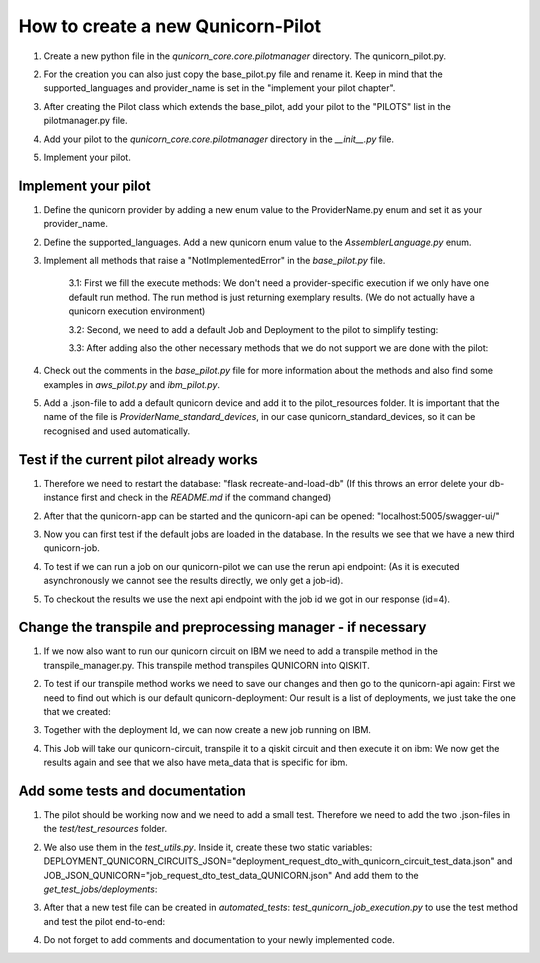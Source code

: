 How to create a new Qunicorn-Pilot
==================================

1. Create a new python file in the `qunicorn_core.core.pilotmanager` directory. The qunicorn_pilot.py.

2. For the creation you can also just copy the base_pilot.py file and rename it. Keep in mind that the supported_languages and provider_name is set in the "implement your pilot chapter".
    .. image:: ../resources/images/tutorial_demo/create_pilot.png

3. After creating the Pilot class which extends the base_pilot, add your pilot to the "PILOTS" list in the pilotmanager.py file.
    .. image:: ../resources/images/tutorial_demo/add_to_PILOTS.png
        :width: 70%

4. Add your pilot to the `qunicorn_core.core.pilotmanager` directory in the `__init__.py` file.

5. Implement your pilot.


Implement your pilot
--------------------

1. Define the qunicorn provider by adding a new enum value to the ProviderName.py enum and set it as your provider_name.
    .. image:: ../resources/images/tutorial_demo/provider.png
        :width: 90%

2. Define the supported_languages. Add a new qunicorn enum value to the `AssemblerLanguage.py` enum.
    .. image:: ../resources/images/tutorial_demo/assembler.png
        :width: 90%

3. Implement all methods that raise a "NotImplementedError" in the `base_pilot.py` file.

    3.1: First we fill the execute methods: We don't need a provider-specific execution if we only have one default run method. The run method is just returning exemplary results. (We do not actually have a qunicorn execution environment)
        .. image:: ../resources/images/tutorial_demo/implement_run_method.png

    3.2: Second, we need to add a default Job and Deployment to the pilot to simplify testing:
        .. image:: ../resources/images/tutorial_demo/implement_standard_job.png

    3.3: After adding also the other necessary methods that we do not support we are done with the pilot:
        .. image:: ../resources/images/tutorial_demo/implement_other_methods.png

4. Check out the comments in the `base_pilot.py` file for more information about the methods and also find some examples in `aws_pilot.py` and `ibm_pilot.py`.

5. Add a .json-file to add a default qunicorn device and add it to the pilot_resources folder. It is important that the name of the file is `ProviderName_standard_devices`, in our case qunicorn_standard_devices, so it can be recognised and used automatically.
    .. image:: ../resources/images/tutorial_demo/all_devices_json.png


Test if the current pilot already works
---------------------------------------
1. Therefore we need to restart the database: "flask recreate-and-load-db" (If this throws an error delete your db-instance first and check in the `README.md` if the command changed)

2. After that the qunicorn-app can be started and the qunicorn-api can be opened: "localhost:5005/swagger-ui/"

3. Now you can first test if the default jobs are loaded in the database. In the results we see that we have a new third qunicorn-job.
    .. image:: ../resources/images/tutorial_demo/test_job_api.png
        :width: 30%

4. To test if we can run a job on our qunicorn-pilot we can use the rerun api endpoint: (As it is executed asynchronously we cannot see the results directly, we only get a job-id).
    .. image:: ../resources/images/tutorial_demo/rerun_job_api.png
        :width: 70%

5. To checkout the results we use the next api endpoint with the job id we got in our response (id=4).
    .. image:: ../resources/images/tutorial_demo/get_result_api.png
        :width: 80%


Change the transpile and preprocessing manager - if necessary
-----------------------------------------------------------

1. If we now also want to run our qunicorn circuit on IBM we need to add a transpile method in the transpile_manager.py. This transpile method transpiles QUNICORN into QISKIT.
    .. image:: ../resources/images/tutorial_demo/transpile_method.png

2. To test if our transpile method works we need to save our changes and then go to the qunicorn-api again: First we need to find out which is our default qunicorn-deployment: Our result is a list of deployments, we just take the one that we created:
    .. image:: ../resources/images/tutorial_demo/deployment-api.png
        :width: 70%

3. Together with the deployment Id, we can now create a new job running on IBM.
    .. image:: ../resources/images/tutorial_demo/create-ibm-job.png

4. This Job will take our qunicorn-circuit, transpile it to a qiskit circuit and then execute it on ibm: We now get the results again and see that we also have meta_data that is specific for ibm.
    .. image:: ../resources/images/tutorial_demo/ibm_job_results.png
        :width: 70%


Add some tests and documentation
--------------------------------

1. The pilot should be working now and we need to add a small test. Therefore we need to add the two .json-files in the `test/test_resources` folder.
    .. image:: ../resources/images/tutorial_demo/test-data.png
        :width: 80%

2. We also use them in the `test_utils.py`. Inside it, create these two static variables: DEPLOYMENT_QUNICORN_CIRCUITS_JSON="deployment_request_dto_with_qunicorn_circuit_test_data.json" and JOB_JSON_QUNICORN="job_request_dto_test_data_QUNICORN.json" And add them to the `get_test_jobs/deployments`:
    .. image:: ../resources/images/tutorial_demo/use-test-data.png
        :width: 90%

3. After that a new test file can be created in `automated_tests`: `test_qunicorn_job_execution.py` to use the test method and test the pilot end-to-end:
    .. image:: ../resources/images/tutorial_demo/tests.png

4. Do not forget to add comments and documentation to your newly implemented code.
